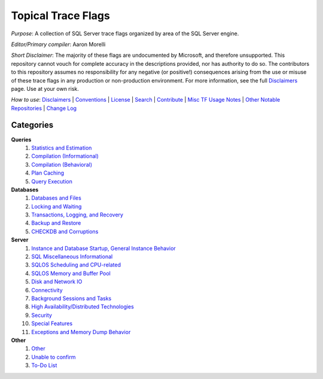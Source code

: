 ===================
Topical Trace Flags
===================

*Purpose*: A collection of SQL Server trace flags organized by area of the SQL Server engine.
 
*Editor/Primary compiler*: Aaron Morelli
  
*Short Disclaimer*: The majority of these flags are undocumented by Microsoft, and therefore unsupported. This repository cannot vouch for complete 
accuracy in the descriptions provided, nor has authority to do so. The contributors to this repository assumes no responsibility for any 
negative (or positive!) consequences arising from the use or misuse of these trace flags in any production or non-production environment. 
For more information, see the full Disclaimers_ page. Use at your own risk.

*How to use*: Disclaimers_ | Conventions_ | License_ | Search_ | Contribute_ | `Misc TF Usage Notes`_ | `Other Notable Repositories`_ | `Change Log`_

Categories
----------

**Queries**
  #. `Statistics and Estimation`_
  #. `Compilation (Informational)`_
  #. `Compilation (Behavioral)`_
  #. `Plan Caching`_
  #. `Query Execution`_

**Databases**
  #. `Databases and Files`_
  #. `Locking and Waiting`_
  #. `Transactions, Logging, and Recovery`_
  #. `Backup and Restore`_
  #. `CHECKDB and Corruptions`_

**Server**
  #. `Instance and Database Startup, General Instance Behavior`_
  #. `SQL Miscellaneous Informational`_
  #. `SQLOS Scheduling and CPU-related`_
  #. `SQLOS Memory and Buffer Pool`_
  #. `Disk and Network IO`_
  #. `Connectivity`_
  #. `Background Sessions and Tasks`_
  #. `High Availability/Distributed Technologies`_
  #. `Security`_
  #. `Special Features`_
  #. `Exceptions and Memory Dump Behavior`_
  
**Other**
  #. `Other`_
  #. `Unable to confirm`_
  #. `To-Do List`_
  
  
.. _Instance and Database Startup, General Instance Behavior: https://github.com/AaronMorelli/TopicalTraceFlags/blob/master/cat/server/Inst.rst
.. _SQL Miscellaneous Informational: https://github.com/AaronMorelli/TopicalTraceFlags/blob/master/cat/server/MiscInfo.rst
.. _SQLOS Scheduling and CPU-related: https://github.com/AaronMorelli/TopicalTraceFlags/blob/master/cat/server/SchedAndCPU.rst
.. _SQLOS Memory and Buffer Pool: https://github.com/AaronMorelli/TopicalTraceFlags/blob/master/cat/server/MemAndBuf.rst
.. _Disk and Network IO: https://github.com/AaronMorelli/TopicalTraceFlags/blob/master/cat/server/DiskAndNetIO.rst
.. _Connectivity: https://github.com/AaronMorelli/TopicalTraceFlags/blob/master/cat/server/Connectivity.rst
.. _Background Sessions and Tasks: https://github.com/AaronMorelli/TopicalTraceFlags/blob/master/cat/server/Background.rst
.. _High Availability/Distributed Technologies: https://github.com/AaronMorelli/TopicalTraceFlags/blob/master/cat/server/HADR.rst
.. _Security: https://github.com/AaronMorelli/TopicalTraceFlags/blob/master/cat/server/Security.rst
.. _Special Features: https://github.com/AaronMorelli/TopicalTraceFlags/blob/master/cat/server/SpecialFeatures.rst
.. _Exceptions and Memory Dump Behavior: https://github.com/AaronMorelli/TopicalTraceFlags/blob/master/cat/server/ExceptionsAndMemDump.rst
 
.. Links
.. _Disclaimers: https://github.com/AaronMorelli/TopicalTraceFlags/blob/master/core/Disclaimers.rst
.. _Conventions: https://github.com/AaronMorelli/TopicalTraceFlags/blob/master/core/Conventions.rst
.. _License: https://github.com/AaronMorelli/TopicalTraceFlags/blob/master/LICENSE
.. _Search: https://github.com/AaronMorelli/TopicalTraceFlags/blob/master/core/Search.rst
.. _Contribute: https://github.com/AaronMorelli/TopicalTraceFlags/blob/master/core/Contribute.rst
.. _Misc TF Usage Notes: https://github.com/AaronMorelli/TopicalTraceFlags/blob/master/core/MiscTFUsageNotes.rst
.. _Other Notable Repositories: https://github.com/AaronMorelli/TopicalTraceFlags/blob/master/core/OtherRepos.rst
.. _Change Log: https://github.com/AaronMorelli/TopicalTraceFlags/blob/master/core/ChangeLog.rst

.. _Statistics and Estimation: https://github.com/AaronMorelli/TopicalTraceFlags/blob/master/cat/queries/StatsAndEst.rst
.. _Compilation (Informational): https://github.com/AaronMorelli/TopicalTraceFlags/blob/master/cat/queries/CompilationInfo.rst
.. _Compilation (Behavioral): https://github.com/AaronMorelli/TopicalTraceFlags/blob/master/cat/queries/CompilationBehavioral.rst
.. _Plan Caching: https://github.com/AaronMorelli/TopicalTraceFlags/blob/master/cat/queries/PlanCaching.rst
.. _Query Execution: https://github.com/AaronMorelli/TopicalTraceFlags/blob/master/cat/queries/QueryExec.rst

.. _Databases and Files: https://github.com/AaronMorelli/TopicalTraceFlags/blob/master/cat/databases/DBsAndFiles.rst
.. _Locking and Waiting: https://github.com/AaronMorelli/TopicalTraceFlags/blob/master/cat/databases/LockingAndWaiting.rst
.. _Transactions, Logging, and Recovery: https://github.com/AaronMorelli/TopicalTraceFlags/blob/master/cat/databases/TranLoggingRecov.rst
.. _Backup and Restore: https://github.com/AaronMorelli/TopicalTraceFlags/blob/master/cat/databases/BackupAndRestore.rst
.. _CHECKDB and Corruptions: https://github.com/AaronMorelli/TopicalTraceFlags/blob/master/cat/databases/CHECKDBandCorruptions.rst

.. _Other: https://github.com/AaronMorelli/TopicalTraceFlags/blob/master/cat/other/Other.rst
.. _Unable to confirm: https://github.com/AaronMorelli/TopicalTraceFlags/blob/master/cat/other/UnableToConfirm.rst
.. _To-Do List: https://github.com/AaronMorelli/TopicalTraceFlags/blob/master/cat/other/TODO.rst
